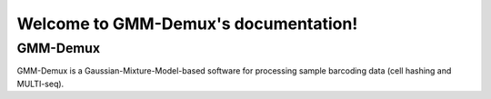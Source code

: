 .. _ref-home:

Welcome to GMM-Demux's documentation!
=====================================
GMM-Demux 
---------
GMM-Demux is a Gaussian-Mixture-Model-based software for processing sample barcoding data (cell hashing and MULTI-seq).